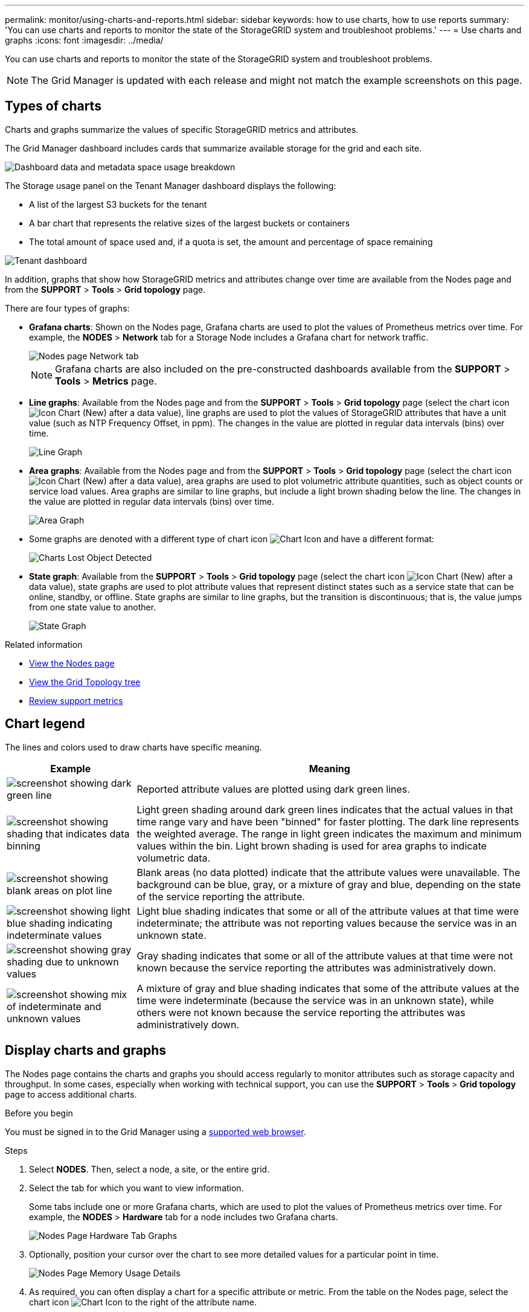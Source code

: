 ---
permalink: monitor/using-charts-and-reports.html
sidebar: sidebar
keywords: how to use charts, how to use reports
summary: 'You can use charts and reports to monitor the state of the StorageGRID system and troubleshoot problems.'
---
= Use charts and graphs
:icons: font
:imagesdir: ../media/

[.lead]
You can use charts and reports to monitor the state of the StorageGRID system and troubleshoot problems.

NOTE: The Grid Manager is updated with each release and might not match the example screenshots on this page.

== Types of charts

Charts and graphs summarize the values of specific StorageGRID metrics and attributes.

The Grid Manager dashboard includes cards that summarize available storage for the grid and each site.

image::../media/dashboard_data_and_metadata_space_usage_breakdown.png[Dashboard data and metadata space usage breakdown]

The Storage usage panel on the Tenant Manager dashboard displays the following:

* A list of the largest S3 buckets for the tenant
* A bar chart that represents the relative sizes of the largest buckets or containers
* The total amount of space used and, if a quota is set, the amount and percentage of space remaining

image::../media/tenant_dashboard_with_buckets.png[Tenant dashboard]

In addition, graphs that show how StorageGRID metrics and attributes change over time are available from the Nodes page and from the *SUPPORT* > *Tools* > *Grid topology* page.

There are four types of graphs:

* *Grafana charts*: Shown on the Nodes page, Grafana charts are used to plot the values of Prometheus metrics over time. For example, the *NODES* > *Network* tab for a Storage Node includes a Grafana chart for network traffic.
+
image::../media/nodes_page_network_tab.png[Nodes page Network tab]
+
NOTE: Grafana charts are also included on the pre-constructed dashboards available from the *SUPPORT* > *Tools* > *Metrics* page.

* *Line graphs*: Available from the Nodes page and from the *SUPPORT* > *Tools* > *Grid topology* page (select the chart icon image:../media/icon_chart_new_for_11_5.png[Icon Chart (New)] after a data value), line graphs are used to plot the values of StorageGRID attributes that have a unit value (such as NTP Frequency Offset, in ppm). The changes in the value are plotted in regular data intervals (bins) over time.
+
image::../media/line_graph.gif[Line Graph]

* *Area graphs*: Available from the Nodes page and from the *SUPPORT* > *Tools* > *Grid topology* page (select the chart icon image:../media/icon_chart_new_for_11_5.png[Icon Chart (New)] after a data value), area graphs are used to plot volumetric attribute quantities, such as object counts or service load values. Area graphs are similar to line graphs, but include a light brown shading below the line. The changes in the value are plotted in regular data intervals (bins) over time.
+
image::../media/area_graph.gif[Area Graph]

* Some graphs are denoted with a different type of chart icon image:../media/icon_chart_new_for_11_5.png[Chart Icon] and have a different format:
+
image::../media/charts_lost_object_detected.png[Charts Lost Object Detected]

* *State graph*: Available from the *SUPPORT* > *Tools* > *Grid topology* page (select the chart icon image:../media/icon_chart_new_for_11_5.png[Icon Chart (New)] after a data value), state graphs are used to plot attribute values that represent distinct states such as a service state that can be online, standby, or offline. State graphs are similar to line graphs, but the transition is discontinuous; that is, the value jumps from one state value to another.
+
image::../media/state_graph.gif[State Graph]

.Related information

* link:viewing-nodes-page.html[View the Nodes page]

* link:viewing-grid-topology-tree.html[View the Grid Topology tree]

* link:reviewing-support-metrics.html[Review support metrics]

== Chart legend

The lines and colors used to draw charts have specific meaning.

[cols="1a,3a" options="header"]
|===
| Example| Meaning
|image:../media/dark_green_chart_line.gif[screenshot showing dark green line]
|Reported attribute values are plotted using dark green lines.

|image:../media/light_green_chart_line.gif[screenshot showing shading that indicates data binning]
|Light green shading around dark green lines indicates that the actual values in that time range vary and have been "binned" for faster plotting. The dark line represents the weighted average. The range in light green indicates the maximum and minimum values within the bin. Light brown shading is used for area graphs to indicate volumetric data.

|image:../media/no_data_plotted_chart.gif[screenshot showing blank areas on plot line]
|Blank areas (no data plotted) indicate that the attribute values were unavailable. The background can be blue, gray, or a mixture of gray and blue, depending on the state of the service reporting the attribute.

|image:../media/light_blue_chart_shading.gif[screenshot showing light blue shading indicating indeterminate values]
|Light blue shading indicates that some or all of the attribute values at that time were indeterminate; the attribute was not reporting values because the service was in an unknown state.

|image:../media/gray_chart_shading.gif[screenshot showing gray shading due to unknown values]
|Gray shading indicates that some or all of the attribute values at that time were not known because the service reporting the attributes was administratively down.

|image:../media/gray_blue_chart_shading.gif[screenshot showing mix of indeterminate and unknown values]
|A mixture of gray and blue shading indicates that some of the attribute values at the time were indeterminate (because the service was in an unknown state), while others were not known because the service reporting the attributes was administratively down.
|===

== Display charts and graphs

The Nodes page contains the charts and graphs you should access regularly to monitor attributes such as storage capacity and throughput. In some cases, especially when working with technical support, you can use the *SUPPORT* > *Tools* > *Grid topology* page to access additional charts.

.Before you begin
You must be signed in to the Grid Manager using a link:../admin/web-browser-requirements.html[supported web browser].

.Steps
. Select *NODES*. Then, select a node, a site, or the entire grid.
. Select the tab for which you want to view information.
+
Some tabs include one or more Grafana charts, which are used to plot the values of Prometheus metrics over time. For example, the *NODES* > *Hardware* tab for a node includes two Grafana charts.
+
image::../media/nodes_page_hardware_tab_graphs.png[Nodes Page Hardware Tab Graphs]

. Optionally, position your cursor over the chart to see more detailed values for a particular point in time.
+
image::../media/nodes_page_memory_usage_details.png[Nodes Page Memory Usage Details]

. As required, you can often display a chart for a specific attribute or metric. From the table on the Nodes page, select the chart icon image:../media/icon_chart_new_for_11_5.png[Chart Icon] to the right of the attribute name.
+
NOTE: Charts aren't available for all metrics and attributes.
+
*Example 1*: From the Objects tab for a Storage Node, you can select the chart icon image:../media/icon_chart_new_for_11_5.png[Chart Icon] to see the total number of successful metadata store queries for the Storage Node.
+
image::../media/nodes_page_objects_successful_metadata_queries.png[Successful Metadata Queries]
+
image::../media/nodes_page-objects_chart_successful_metadata_queries.png[Charts Successful Metadata Queries]
+
*Example 2*: From the Objects tab for a Storage Node, you can select the chart icon image:../media/icon_chart_new_for_11_5.png[Chart Icon] to see the Grafana graph of the count of lost objects detected over time.
+
image::../media/object_count_table.png[Object Count Table]
+
image::../media/charts_lost_object_detected.png[Charts Lost Object Detected]

. To display charts for attributes that aren't shown on the Node page, select *SUPPORT* > *Tools* > *Grid topology*.
. Select *_grid node_* > *_component or service_* > *Overview* > *Main*.
+
image::../media/nms_chart.gif[screenshot described by surrounding text]

. Select the chart icon image:../media/icon_chart_new_for_11_5.png[Chart Icon] next to the attribute.
+
The display automatically changes to the *Reports* > *Charts* page. The chart displays the attribute's data over the past day.

== Generate charts

Charts display a graphical representation of attribute data values. You can report on a data center site, grid node, component, or service.

.Before you begin
* You must be signed in to the Grid Manager using a link:../admin/web-browser-requirements.html[supported web browser].
* You have link:../admin/admin-group-permissions.html[specific access permissions].

.Steps
. Select *SUPPORT* > *Tools* > *Grid topology*.
. Select *_grid node_* > *_component or service_* > *Reports* > *Charts*.
. Select the attribute to report on from the *Attribute* drop-down list.
. To force the Y-axis to start at zero, clear the *Vertical Scaling* checkbox.
. To show values at full precision, select the *Raw Data* checkbox, or to round values to a maximum of three decimal places (for example, for attributes reported as percentages), clear the *Raw Data* checkbox.
. Select the time period to report on from the *Quick Query* drop-down list.
+
Select the Custom Query option to select a specific time range.
+
The chart appears after a few moments. Allow several minutes for tabulation of long time ranges.

. If you selected Custom Query, customize the time period for the chart by entering the *Start Date* and *End Date*.
+
Use the format `_YYYY/MM/DDHH:MM:SS_` in local time. Leading zeros are required to match the format. For example, 2017/4/6 7:30:00 fails validation. The correct format is: 2017/04/06 07:30:00.

. Select *Update*.
+
A chart is generated after a few seconds. Allow several minutes for tabulation of long time ranges. Depending on the length of time set for the query, either a raw text report or aggregate text report is displayed.
